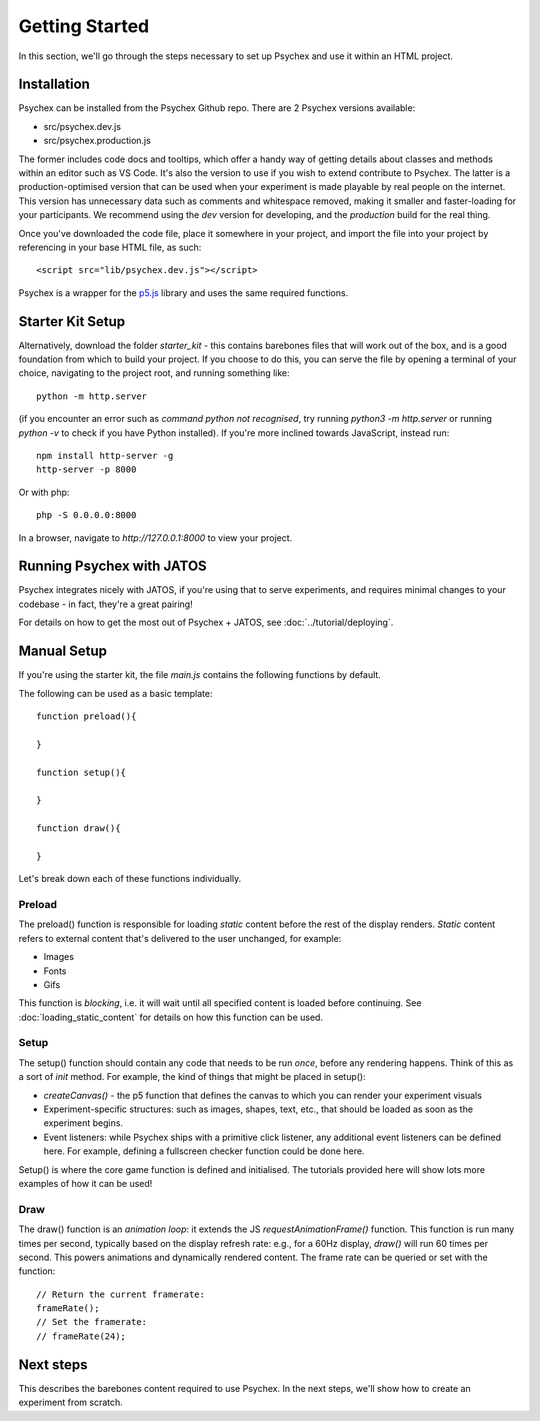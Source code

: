 Getting Started
===============

In this section, we'll go through the steps necessary to set up Psychex and use it within an HTML project.

Installation
------------

Psychex can be installed from the Psychex Github repo. There are 2 Psychex versions available:

- src/psychex.dev.js
- src/psychex.production.js

The former includes code docs and tooltips, which offer a handy way of getting details about classes and methods within
an editor such as VS Code. It's also the version to use if you wish to extend contribute to Psychex.
The latter is a production-optimised version that can be used when your experiment is made playable by real people on the internet.
This version has unnecessary data such as comments and whitespace removed, making it smaller and faster-loading for your participants.
We recommend using the *dev* version for developing, and the *production* build for the real thing.

Once you've downloaded the code file, place it somewhere in your project, and import the file into your project by referencing in your base HTML file, as such::

    <script src="lib/psychex.dev.js"></script>

Psychex is a wrapper for the `p5.js <https://p5js.org/>`_ library and uses the same required functions.

Starter Kit Setup 
-----------------

Alternatively, download the folder *starter_kit* - this contains barebones files that will work out of the box, and is a good foundation from which to build your project. If you choose to do this, you can serve the file by opening a terminal of your choice, navigating to the project root, and running
something like: ::

    python -m http.server

(if you encounter an error such as *command python not recognised*, try running `python3 -m http.server` or running `python -v` to check if you have Python installed). If you're more inclined towards JavaScript, instead run: ::

    npm install http-server -g
    http-server -p 8000

Or with php: ::

    php -S 0.0.0.0:8000

In a browser, navigate to `http://127.0.0.1:8000` to view your project.

Running Psychex with JATOS
--------------------------

Psychex integrates nicely with JATOS, if you're using that to serve experiments, and requires minimal changes to your codebase - in fact, they're a great pairing!

For details on how to get the most out of Psychex + JATOS, see :doc:`../tutorial/deploying`.

Manual Setup
------------

If you're using the starter kit, the file *main.js* contains the following functions by default.

The following can be used as a basic template::

    function preload(){
    
    }

    function setup(){

    }
    
    function draw(){

    }

Let's break down each of these functions individually.

Preload
^^^^^^^^^

The preload() function is responsible for loading *static* content before the rest of the display renders. *Static* content refers to 
external content that's delivered to the user unchanged, for example:

- Images
- Fonts
- Gifs

This function is *blocking*, i.e. it will wait until all specified content is loaded before continuing.
See :doc:`loading_static_content` for details on how this function can be used.

Setup
^^^^^^^

The setup() function should contain any code that needs to be run *once*, before any rendering happens.
Think of this as a sort of *init* method. For example, the kind of things that might be placed in setup():

- *createCanvas()* - the p5 function that defines the canvas to which you can render your experiment visuals
- Experiment-specific structures: such as images, shapes, text, etc., that should be loaded as soon as the experiment begins.
- Event listeners: while Psychex ships with a primitive click listener, any additional event listeners can be defined here. For example, defining a fullscreen checker function could be done here.

Setup() is where the core game function is defined and initialised. The tutorials provided here will show lots more examples of how it can be used!

Draw
^^^^

The draw() function is an *animation loop*: it extends the JS *requestAnimationFrame()* function.
This function is run many times per second, typically based on the display refresh rate: e.g., for a 60Hz display, *draw()* will run 60 times per second.
This powers animations and dynamically rendered content. The frame rate can be queried or set with the function::

    // Return the current framerate:
    frameRate();
    // Set the framerate:
    // frameRate(24);

Next steps
----------

This describes the barebones content required to use Psychex. In the next steps, we'll show how to create 
an experiment from scratch.



